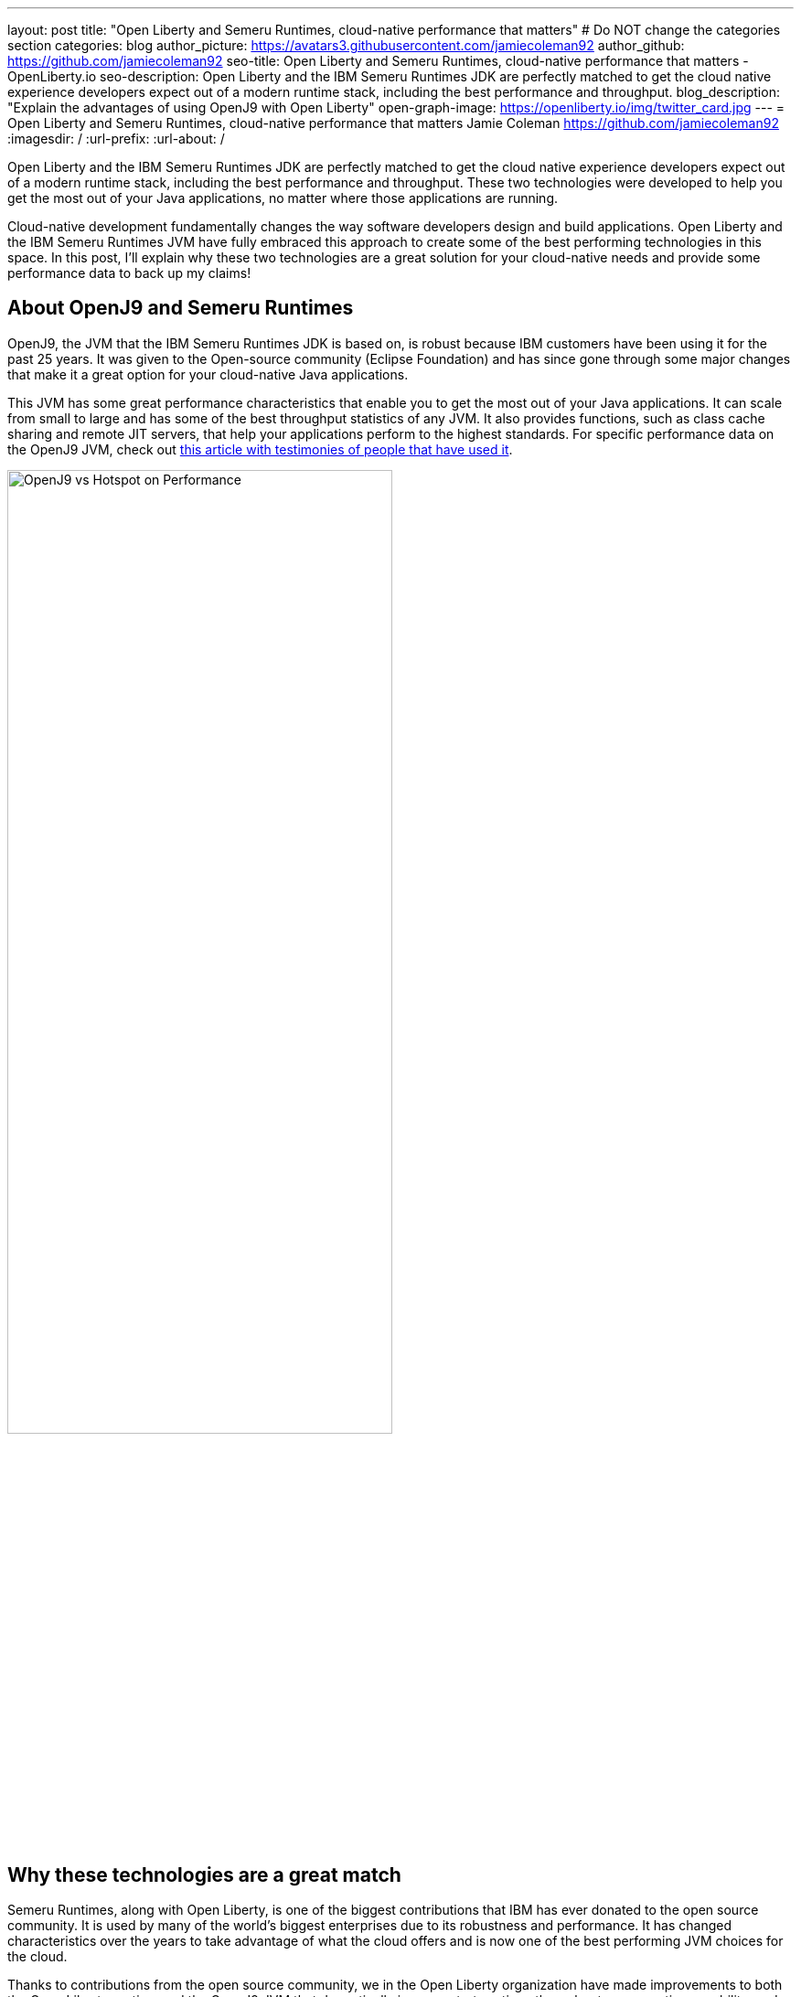 ---
layout: post
title: "Open Liberty and Semeru Runtimes, cloud-native performance that matters"
# Do NOT change the categories section
categories: blog
author_picture: https://avatars3.githubusercontent.com/jamiecoleman92
author_github: https://github.com/jamiecoleman92
seo-title: Open Liberty and Semeru Runtimes, cloud-native performance that matters - OpenLiberty.io
seo-description: Open Liberty and the IBM Semeru Runtimes JDK are perfectly matched to get the cloud native experience developers expect out of a modern runtime stack, including the best performance and throughput.
blog_description: "Explain the advantages of using OpenJ9 with Open Liberty"
open-graph-image: https://openliberty.io/img/twitter_card.jpg
---
= Open Liberty and Semeru Runtimes, cloud-native performance that matters
Jamie Coleman <https://github.com/jamiecoleman92>
:imagesdir: /
:url-prefix:
:url-about: /

Open Liberty and the IBM Semeru Runtimes JDK are perfectly matched to get the cloud native experience developers expect out of a modern runtime stack, including the best performance and throughput. These two technologies were developed to help you get the most out of your Java applications, no matter where those applications are running.

Cloud-native development fundamentally changes the way software developers design and build applications. Open Liberty and the IBM Semeru Runtimes JVM have fully embraced this approach to create some of the best performing technologies in this space.
In this post, I'll explain why these two technologies are a great solution for your cloud-native needs and provide some performance data to back up my claims!

## About OpenJ9 and Semeru Runtimes
OpenJ9, the JVM that the IBM Semeru Runtimes JDK is based on, is robust because IBM customers have been using it for the past 25 years. It was given to the Open-source community (Eclipse Foundation) and has since gone through some major changes that make it a great option for your cloud-native Java applications.

This JVM has some great performance characteristics that enable you to get the most out of your Java applications. It can scale from small to large and has some of the best throughput statistics of any JVM.  It also provides functions, such as class cache sharing and remote JIT servers, that help your applications perform to the highest standards. For specific performance data on the OpenJ9 JVM, check out https://www.eclipse.org/openj9/performance[this article with testimonies of people that have used it].

[.img_border_light]
image::img/blog/OpenJ9vsHotspot.jpg[OpenJ9 vs Hotspot on Performance, width=70%,align="center"]

## Why these technologies are a great match
Semeru Runtimes, along with Open Liberty, is one of the biggest contributions that IBM has ever donated to the open source community. It is used by many of the world’s biggest enterprises due to its robustness and performance. It has changed characteristics over the years to take advantage of what the cloud offers and is now one of the best performing JVM choices for the cloud.

Thanks to contributions from the open source community, we in the Open Liberty organization have made improvements to both the Open Liberty runtime and the OpenJ9 JVM that dramatically improve start-up time, throughput, ramp-up time, usability, and more. https://openliberty.io/blog/2019/10/30/faster-startup-open-liberty[Start up time is around 1 second] with technologies such as OpenJ9’s Class Cache sharing. Using the OpenJ9 JIT server technology is great if you are working in constrained environments and want https://developer.ibm.com/articles/jitserver-optimize-your-java-cloud-native-applications/?mhsrc=ibmsearch_a&mhq=jit%20server[great throughput]. Ramp-up time is also important. The time it takes for your stack to get warmed up is wasted time that is costing you resources. OpenJ9 has https://www.eclipse.org/openj9/performance/[great ramp-up time] that is perfect for short lived stacks in the cloud. Regarding usability, https://openliberty.io/blog/2021/04/30/dev-mode-with-aot.html[Open Liberty’s dev-mode function] enables you to focus on the code and let the runtime automatically deploy your changes. You can focus on what you love and be more productive.

## How get started with these technologies
The easiest way to get started with this Java stack is to download the Open Liberty container, which already has the Semeru Runtimes JVM pre-installed, with some of the previously mentioned functionality pre-enabled. You can also get Semeru Runtimes from https://adoptium.net/marketplace/[the Eclipse Adoptium marketplace].

## Learn more
From this post, you can hopefully see some of the benefits of using Semeru Runtimes with Open Liberty. Whether you are still building monoliths or creating microservices, you will find performance benefits from using this open source stack.

For more information on why Open Liberty is a great runtime choice, check out https://developer.ibm.com/articles/why-cloud-native-java-developers-love-liberty/[Why cloud-native Java developers love Liberty]. Similarly, check out https://developer.ibm.com/blogs/introducing-the-ibm-semeru-runtimes/[this post on why Semeru Runtimes is a great JVM for your stack].

## Next Steps
To try out this stack, check out the https://openliberty.io/guides[Open Liberty cloud hosted guides], which use the latest version of the Open Liberty runtime, all running in the cloud on the Semeru Runtimes JVM.

